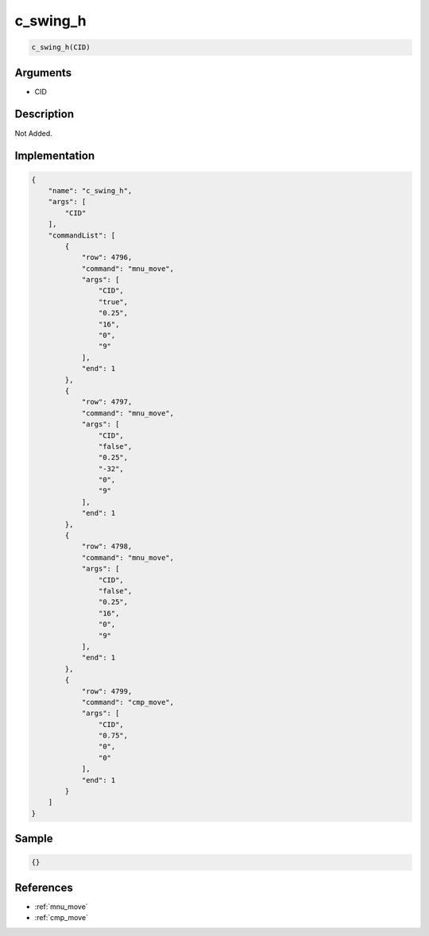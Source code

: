 .. _c_swing_h:

c_swing_h
========================

.. code-block:: text

	c_swing_h(CID)


Arguments
------------

* CID

Description
-------------

Not Added.

Implementation
-------------

.. code-block:: json

	{
	    "name": "c_swing_h",
	    "args": [
	        "CID"
	    ],
	    "commandList": [
	        {
	            "row": 4796,
	            "command": "mnu_move",
	            "args": [
	                "CID",
	                "true",
	                "0.25",
	                "16",
	                "0",
	                "9"
	            ],
	            "end": 1
	        },
	        {
	            "row": 4797,
	            "command": "mnu_move",
	            "args": [
	                "CID",
	                "false",
	                "0.25",
	                "-32",
	                "0",
	                "9"
	            ],
	            "end": 1
	        },
	        {
	            "row": 4798,
	            "command": "mnu_move",
	            "args": [
	                "CID",
	                "false",
	                "0.25",
	                "16",
	                "0",
	                "9"
	            ],
	            "end": 1
	        },
	        {
	            "row": 4799,
	            "command": "cmp_move",
	            "args": [
	                "CID",
	                "0.75",
	                "0",
	                "0"
	            ],
	            "end": 1
	        }
	    ]
	}

Sample
-------------

.. code-block:: json

	{}

References
-------------
* :ref:`mnu_move`
* :ref:`cmp_move`
